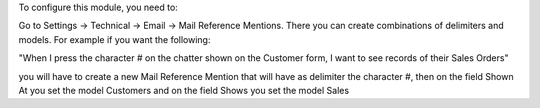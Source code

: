 To configure this module, you need to:

Go to Settings -> Technical -> Email -> Mail Reference Mentions.
There you can create combinations of delimiters and models.
For example if you want the following:

"When I press the character # on the chatter shown on the Customer form, I
want to see records of their Sales Orders"

you will have to create a new Mail Reference Mention that will have as
delimiter the character #, then on the field Shown At you set the model
Customers and on the field Shows you set the model Sales
